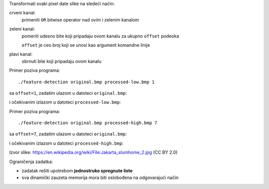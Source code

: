 Transformati svaki pixel date slike na sledeći način:

crveni kanal:
    primeniti ``OR`` bitwise operator nad ovim i zelenim kanalom
zeleni kanal:
    pomeriti udesno bite koji pripadaju ovom kanalu za ukupno ``offset`` podeoka

    ``offset`` je ceo broj koji se unosi kao argument komandne linije
plavi kanal:
    obrnuti bite koji pripadaju ovom kanalu

Primer poziva programa::

    ./feature-detection original.bmp processed-low.bmp 1

sa ``offset=1``, zadatim ulazom u datoteci ``original.bmp``:

.. image:: original.jpg
   :width: 75%
   :align: center

i očekivanim izlazom u datoteci ``processed-low.bmp``:

.. image:: processed-low.jpg
   :width: 75%
   :align: center

Primer poziva programa::

    ./feature-detection original.bmp processed-high.bmp 7

sa ``offset=7``, zadatim ulazom u datoteci ``original.bmp``:

.. image:: original.jpg
   :width: 75%
   :align: center

i očekivanim izlazom u datoteci ``processed-high.bmp``:

.. image:: processed-high.jpg
   :width: 75%
   :align: center

Izvor slike:
https://en.wikipedia.org/wiki/File:Jakarta_slumhome_2.jpg (CC BY 2.0)

Ograničenja zadatka:

- zadatak rešiti upotrebom **jednostruko spregnute liste**
- sva dinamički zauzeta memorija mora biti oslobođena na odgovarajući način
